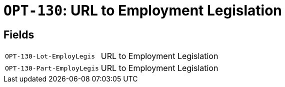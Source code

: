 = `OPT-130`: URL to Employment Legislation
:navtitle: Business Terms

[horizontal]

== Fields
[horizontal]
  `OPT-130-Lot-EmployLegis`:: URL to Employment Legislation
  `OPT-130-Part-EmployLegis`:: URL to Employment Legislation
